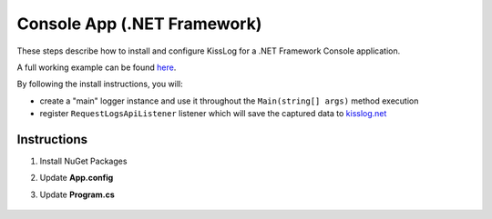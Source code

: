 Console App (.NET Framework)
==============================

These steps describe how to install and configure KissLog for a .NET Framework Console application.

A full working example can be found `here <https://github.com/KissLog-net/KissLog.Sdk/tree/master/testApps/ConsoleApp_NetFramework>`_.

By following the install instructions, you will:

- create a "main" logger instance and use it throughout the ``Main(string[] args)`` method execution
- register ``RequestLogsApiListener`` listener which will save the captured data to `kisslog.net <https://kisslog.net>`_

Instructions
----------------------------------------------

1. Install NuGet Packages

.. code-block:: none
    :caption: Package Manager Console

    PM> Install-Package KissLog
    PM> Install-Package KissLog.CloudListeners

2. Update **App.config**

.. code-block:: xml
    :caption: App.config

    <configuration>
        <appSettings>
            <add key="KissLog.OrganizationId" value="_OrganizationId_" />
            <add key="KissLog.ApplicationId" value="_ApplicationId_" />
            <add key="KissLog.ApiUrl" value="https://api.kisslog.net" />
        </appSettings>
    </configuration>

3. Update **Program.cs**

.. code-block:: c#
    :caption: Program.cs
    :linenos:
    :emphasize-lines: 1-3,11,13,15,23

    using KissLog;
    using KissLog.CloudListeners.Auth;
    using KissLog.CloudListeners.RequestLogsListener;

    namespace ConsoleApp_NetFramework
    {
        class Program
        {
            static void Main(string[] args)
            {
                Logger.SetFactory(new LoggerFactory(new Logger(url: "ConsoleApp/Main")));

                ConfigureKissLog();

                IKLogger logger = Logger.Factory.Get();

                logger.Trace("Trace log");
                logger.Debug("Debug log");
                logger.Info("Information log");

                // notify the listeners
                var loggers = Logger.Factory.GetAll();
                Logger.NotifyListeners(loggers);
            }

            static void ConfigureKissLog()
            {
                KissLogConfiguration.InternalLog = (message) =>
                {
                    Debug.WriteLine(message);
                };

                KissLogConfiguration.Listeners
                    .Add(new RequestLogsApiListener(new Application(ConfigurationManager.AppSettings["KissLog.OrganizationId"], ConfigurationManager.AppSettings["KissLog.ApplicationId"]))
                    {
                        ApiUrl = ConfigurationManager.AppSettings["KissLog.ApiUrl"],
                        UseAsync = false
                    });
            }
        }
    }

.. figure:: images/KissLog-NetFramework-ConsoleApp.png
   :alt: Console App (.NET Framework)
   :align: center
